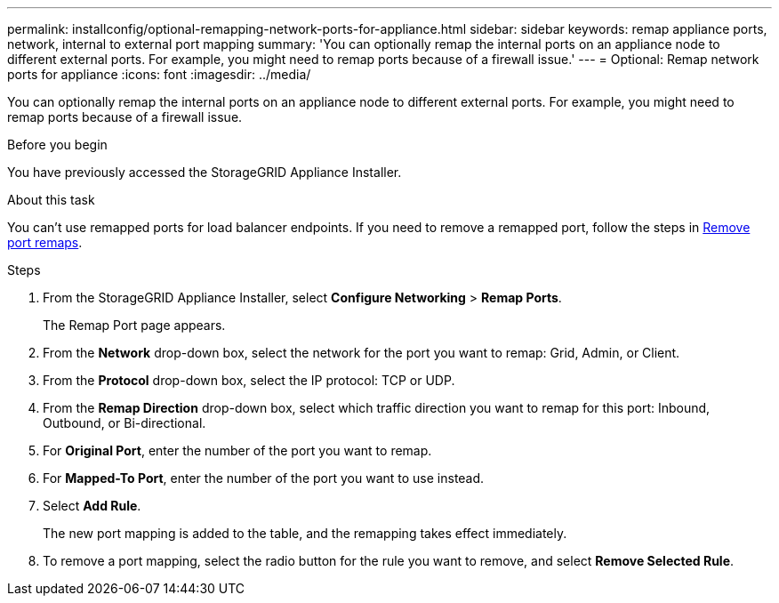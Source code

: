 ---
permalink: installconfig/optional-remapping-network-ports-for-appliance.html
sidebar: sidebar
keywords: remap appliance ports, network, internal to external port mapping 
summary: 'You can optionally remap the internal ports on an appliance node to different external ports. For example, you might need to remap ports because of a firewall issue.'
---
= Optional: Remap network ports for appliance
:icons: font
:imagesdir: ../media/

[.lead]
You can optionally remap the internal ports on an appliance node to different external ports. For example, you might need to remap ports because of a firewall issue.

.Before you begin

You have previously accessed the StorageGRID Appliance Installer.

.About this task

You can't use remapped ports for load balancer endpoints. If you need to remove a remapped port, follow the steps in https://docs.netapp.com/us-en/storagegrid/maintain/removing-port-remaps.html[Remove port remaps^].

.Steps

. From the StorageGRID Appliance Installer, select *Configure Networking* > *Remap Ports*.
+
The Remap Port page appears.

. From the *Network* drop-down box, select the network for the port you want to remap: Grid, Admin, or Client.
. From the *Protocol* drop-down box, select the IP protocol: TCP or UDP.
. From the *Remap Direction* drop-down box, select which traffic direction you want to remap for this port: Inbound, Outbound, or Bi-directional.
. For *Original Port*, enter the number of the port you want to remap.
. For *Mapped-To Port*, enter the number of the port you want to use instead.
. Select *Add Rule*.
+
The new port mapping is added to the table, and the remapping takes effect immediately.

. To remove a port mapping, select the radio button for the rule you want to remove, and select *Remove Selected Rule*.
